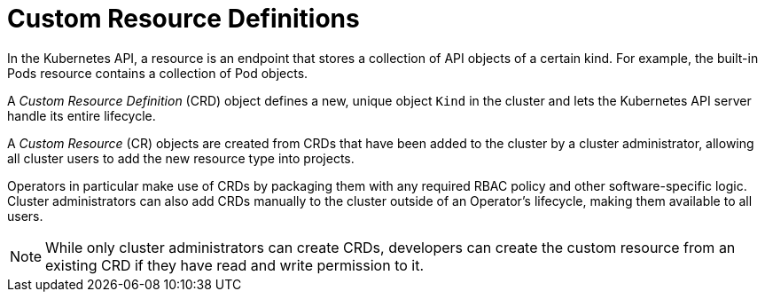 // Module included in the following assemblies:
//
// * applications_and_projects/crd-managing-resources-from-crds.adoc
// * masters/extending-api-with-crds.adoc

[id='crd-custom-resource-definitions-{context}']
= Custom Resource Definitions

In the Kubernetes API, a resource is an endpoint that stores a collection of API
objects of a certain kind. For example, the built-in Pods resource contains a
collection of Pod objects.

A _Custom Resource Definition_ (CRD) object defines a new, unique object `Kind`
in the cluster and lets the Kubernetes API server handle its entire lifecycle.

A _Custom Resource_ (CR) objects are created from CRDs that have been added to
the cluster by a cluster administrator, allowing all cluster users to add the
new resource type into projects.

ifeval::["{context}" == "crd-extending-api-with-crds"]
When a cluster administrator adds a new CRD to the cluster, the Kubernetes API
server reacts by creating a new RESTful resource path that can be accessed by
the entire cluster or a single project (namespace) and begins serving the
specified CR.

Cluster administrators that want to grant access to the CRD to other users can
use cluster role aggregation to grant access to users with the `admin`, `edit`,
or `view` default cluster roles. Cluster role aggregation allows the insertion
of custom policy rules into these cluster roles. This behavior integrates the
new resource into the cluster's RBAC policy as if it was a built-in resource.
endif::[]

Operators in particular make use of CRDs by packaging them with any required
RBAC policy and other software-specific logic. Cluster administrators can also
add CRDs manually to the cluster outside of an Operator's lifecycle, making them
available to all users.

[NOTE]
====
While only cluster administrators can create CRDs, developers can create the
custom resource from an existing CRD if they have read and write permission to
it.
====
